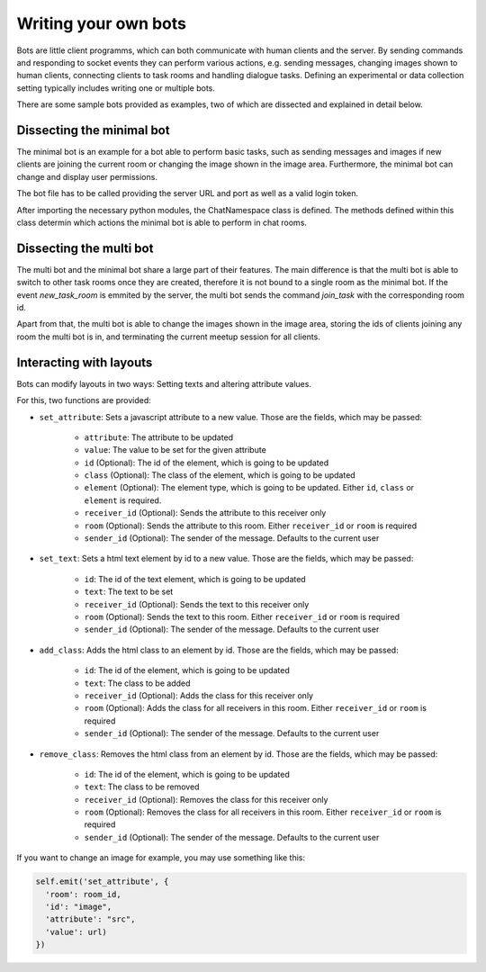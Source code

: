 .. _slurk_bots:

=========================================
Writing your own bots
=========================================

Bots are little client programms, which can both communicate with human clients and the server. By sending commands and responding to socket events they can perform various actions, e.g. sending messages, changing images shown to human clients, connecting clients to task rooms and handling dialogue tasks. Defining an experimental or data collection setting typically includes writing one or multiple bots.

There are some sample bots provided as examples, two of which are dissected and explained in detail below.

Dissecting the minimal bot
~~~~~~~~~~~~~~~~~~~~~~~~~

The minimal bot is an example for a bot able to perform basic tasks, such as sending messages and images if new clients are joining the current room or changing the image shown in the image area. Furthermore, the minimal bot can change and display user permissions.

The bot file has to be called providing the server URL and port as well as a valid login token.

After importing the necessary python modules, the ChatNamespace class is defined. The methods defined within this class determin which actions the minimal bot is able to perform in chat rooms.

Dissecting the multi bot
~~~~~~~~~~~~~~~~~~~~~~~

The multi bot and the minimal bot share a large part of their features. The main difference is that the multi bot is able to switch to other task rooms once they are created, therefore it is not bound to a single room as the minimal bot. If the event `new_task_room` is emmited by the server, the multi bot sends the command `join_task` with the corresponding room id.

Apart from that, the multi bot is able to change the images shown in the image area, storing the ids of clients joining any room the multi bot is in, and terminating the current meetup session for all clients.

Interacting with layouts
~~~~~~~~~~~~~~~~~~~~~~~

Bots can modify layouts in two ways: Setting texts and altering attribute values.

For this, two functions are provided:

- ``set_attribute``: Sets a javascript attribute to a new value. Those are the fields, which may be passed:

    - ``attribute``: The attribute to be updated
    - ``value``: The value to be set for the given attribute
    - ``id`` (Optional): The id of the element, which is going to be updated
    - ``class`` (Optional): The class of the element, which is going to be updated
    - ``element`` (Optional): The element type, which is going to be updated. Either ``id``, ``class`` or ``element`` is required.
    - ``receiver_id`` (Optional): Sends the attribute to this receiver only
    - ``room`` (Optional): Sends the attribute to this room. Either ``receiver_id`` or ``room`` is required
    - ``sender_id`` (Optional): The sender of the message. Defaults to the current user
- ``set_text``: Sets a html text element  by id to a new value. Those are the fields, which may be passed:

    - ``id``: The id of the text element, which is going to be updated
    - ``text``: The text to be set
    - ``receiver_id`` (Optional): Sends the text to this receiver only
    - ``room`` (Optional): Sends the text to this room. Either ``receiver_id`` or ``room`` is required
    - ``sender_id`` (Optional): The sender of the message. Defaults to the current user
- ``add_class``: Adds the html class to an element by id. Those are the fields, which may be passed:

    - ``id``: The id of the element, which is going to be updated
    - ``text``: The class to be added
    - ``receiver_id`` (Optional): Adds the class for this receiver only
    - ``room`` (Optional): Adds the class for all receivers in this room. Either ``receiver_id`` or ``room`` is required
    - ``sender_id`` (Optional): The sender of the message. Defaults to the current user
- ``remove_class``: Removes the html class from an element by id. Those are the fields, which may be passed:

    - ``id``: The id of the element, which is going to be updated
    - ``text``: The class to be removed
    - ``receiver_id`` (Optional): Removes the class for this receiver only
    - ``room`` (Optional): Removes the class for all receivers in this room. Either ``receiver_id`` or ``room`` is required
    - ``sender_id`` (Optional): The sender of the message. Defaults to the current user

If you want to change an image for example, you may use something like this:

.. code-block:: python

   self.emit('set_attribute', {
     'room': room_id,
     'id': "image",
     'attribute': "src",
     'value': url)
   })
